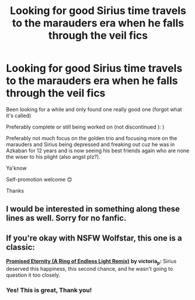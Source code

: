 #+TITLE: Looking for good Sirius time travels to the marauders era when he falls through the veil fics

* Looking for good Sirius time travels to the marauders era when he falls through the veil fics
:PROPERTIES:
:Author: whatifididsomething
:Score: 23
:DateUnix: 1617445207.0
:DateShort: 2021-Apr-03
:FlairText: Request
:END:
Been looking for a while and only found one really good one (forgot what it's called)

Preferably complete or still being worked on (not discontinued ): )

Preferably not much focus on the golden trio and focusing more on the marauders and Sirius being depressed and freaking out cuz he was in Azkaban for 12 years and is now seeing his best friends again who are none the wiser to his plight (also angst plz?).

Ya'know

Self-promotion welcome 😊

Thanks


** I would be interested in something along these lines as well. Sorry for no fanfic.
:PROPERTIES:
:Author: Ravvvvvy
:Score: 2
:DateUnix: 1617488648.0
:DateShort: 2021-Apr-04
:END:


** If you're okay with NSFW Wolfstar, this one is a classic:

[[https://archiveofourown.org/works/910961][*Promised Eternity (A Ring of Endless Light Remix)*]] *by victoria_p:* Sirius deserved this happiness, this second chance, and he wasn't going to question it too closely.
:PROPERTIES:
:Author: pomegranate17
:Score: 1
:DateUnix: 1618073892.0
:DateShort: 2021-Apr-10
:END:

*** Yes! This is great, Thank you!
:PROPERTIES:
:Author: whatifididsomething
:Score: 2
:DateUnix: 1619266259.0
:DateShort: 2021-Apr-24
:END:

